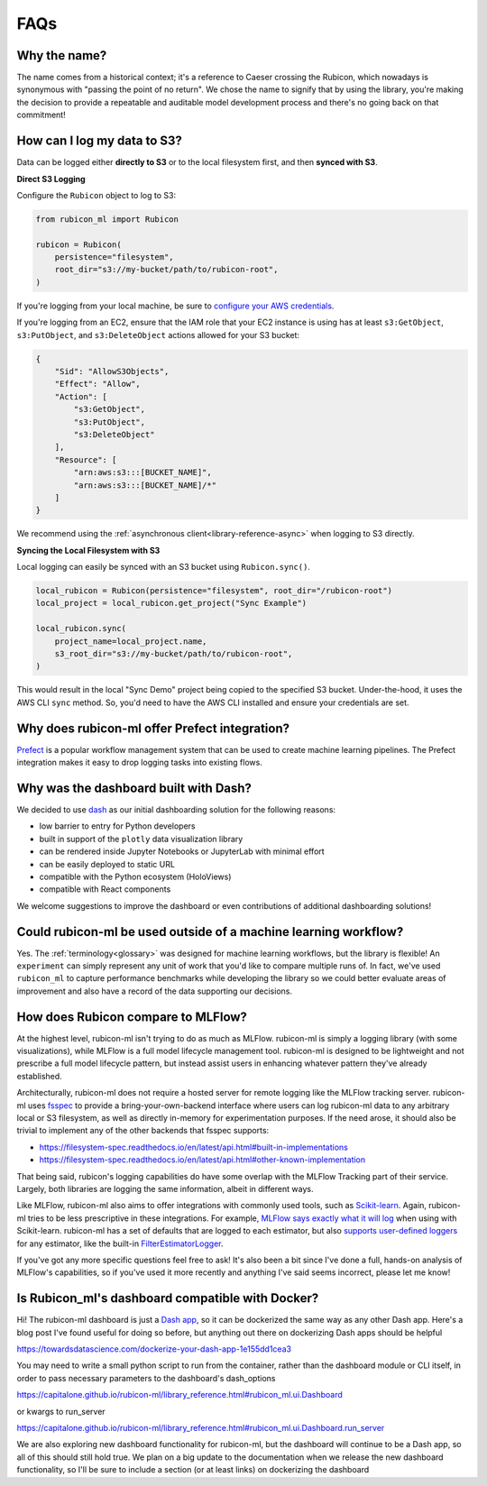 .. _faqs:

FAQs
****

Why the name?
=============

The name comes from a historical context; it's a reference to Caeser
crossing the Rubicon, which nowadays is synonymous with "passing the point of no
return". We chose the name to signify that by using the library, you're making the
decision to provide a repeatable and auditable model development process and
there's no going back on that commitment!

How can I log my data to S3?
============================

Data can be logged either **directly to S3** or to the local filesystem first,
and then **synced with S3**.

**Direct S3 Logging**

Configure the ``Rubicon`` object to log to S3:

.. code-block:: python

    from rubicon_ml import Rubicon

    rubicon = Rubicon(
        persistence="filesystem",
        root_dir="s3://my-bucket/path/to/rubicon-root",
    )

If you're logging from your local machine, be sure to 
`configure your AWS credentials <https://docs.aws.amazon.com/cli/latest/userguide/cli-configure-files.html>`_.

If you're logging from an EC2, ensure that the IAM role that your EC2 instance
is using has at least ``s3:GetObject``, ``s3:PutObject``, and ``s3:DeleteObject``
actions allowed for your S3 bucket:

.. code-block:: python

    {
        "Sid": "AllowS3Objects",
        "Effect": "Allow",
        "Action": [
            "s3:GetObject",
            "s3:PutObject",
            "s3:DeleteObject"
        ],
        "Resource": [
            "arn:aws:s3:::[BUCKET_NAME]",
            "arn:aws:s3:::[BUCKET_NAME]/*"
        ]
    }

We recommend using the :ref:`asynchronous client<library-reference-async>` when logging to S3 directly.

**Syncing the Local Filesystem with S3**

Local logging can easily be synced with an S3 bucket using ``Rubicon.sync()``.

.. code-block:: python

    local_rubicon = Rubicon(persistence="filesystem", root_dir="/rubicon-root")
    local_project = local_rubicon.get_project("Sync Example")

    local_rubicon.sync(
        project_name=local_project.name,
        s3_root_dir="s3://my-bucket/path/to/rubicon-root",
    )

This would result in the local "Sync Demo" project being copied to the
specified S3 bucket. Under-the-hood, it uses the AWS CLI ``sync`` method. So,
you'd need to have the AWS CLI installed and ensure your credentials are set.

Why does rubicon-ml offer Prefect integration?
==============================================

`Prefect <https://docs.prefect.io/>`_ is a popular workflow management system
that can be used to create machine learning pipelines. The Prefect
integration makes it easy to drop logging tasks into existing flows.

Why was the dashboard built with Dash?
======================================

We decided to use `dash <https://dash.plotly.com/>`_ as our initial dashboarding
solution for the following reasons:

* low barrier to entry for Python developers
* built in support of the ``plotly`` data visualization library
* can be rendered inside Jupyter Notebooks or JupyterLab with minimal effort
* can be easily deployed to static URL
* compatible with the Python ecosystem (HoloViews)
* compatible with React components

We welcome suggestions to improve the dashboard or even contributions of
additional dashboarding solutions!

Could rubicon-ml be used outside of a machine learning workflow?
================================================================

Yes. The :ref:`terminology<glossary>` was designed for machine learning
workflows, but the library is flexible! An ``experiment`` can simply represent any
unit of work that you'd like to compare multiple runs of. In fact, we've used
``rubicon_ml`` to capture performance benchmarks while developing the library so we
could better evaluate areas of improvement and also have a record of the data
supporting our decisions.


How does Rubicon compare to MLFlow?
===================================
At the highest level, rubicon-ml isn't trying to do as much as MLFlow. rubicon-ml is simply a logging library (with some visualizations), while MLFlow is a full model lifecycle management tool. rubicon-ml is designed to be lightweight and not prescribe a full model lifecycle pattern, but instead assist users in enhancing whatever pattern they've already established.

Architecturally, rubicon-ml does not require a hosted server for remote logging like the MLFlow tracking server. rubicon-ml uses `fsspec <https://github.com/fsspec/filesystem_spec>`_ to provide a bring-your-own-backend interface where users can log rubicon-ml data to any arbitrary local or S3 filesystem, as well as directly in-memory for experimentation purposes. If the need arose, it should also be trivial to implement any of the other backends that fsspec supports:

* https://filesystem-spec.readthedocs.io/en/latest/api.html#built-in-implementations
* https://filesystem-spec.readthedocs.io/en/latest/api.html#other-known-implementation

That being said, rubicon's logging capabilities do have some overlap with the MLFlow Tracking part of their service. Largely, both libraries are logging the same information, albeit in different ways.

Like MLFlow, rubicon-ml also aims to offer integrations with commonly used tools, such as `Scikit-learn <https://capitalone.github.io/rubicon-ml/integrations/integration-sklearn.html>`_. Again, rubicon-ml tries to be less prescriptive in these integrations. For example, `MLFlow says exactly what it will log <https://mlflow.org/docs/latest/tracking.html#scikit-learn-experimental>`_  when using with Scikit-learn. rubicon-ml has a set of defaults that are logged to each estimator, but also `supports user-defined loggers <https://capitalone.github.io/rubicon-ml/library_reference.html#rubicon_ml.sklearn.RubiconPipeline>`_ for any estimator, like the built-in `FilterEstimatorLogger <https://github.com/capitalone/rubicon-ml/blob/main/rubicon_ml/sklearn/filter_estimator_logger.py>`_.

If you've got any more specific questions feel free to ask! It's also been a bit since I've done a full, hands-on analysis of MLFlow's capabilities, so if you've used it more recently and anything I've said seems incorrect, please let me know!

Is Rubicon_ml's dashboard compatible with Docker?
=================================================


Hi! The rubicon-ml dashboard is just a `Dash app <https://plotly.com/dash/>`_, so it can be dockerized the same way as any other Dash app. Here's a blog post I've found useful for doing so before, but anything out there on dockerizing Dash apps should be helpful

https://towardsdatascience.com/dockerize-your-dash-app-1e155dd1cea3

You may need to write a small python script to run from the container, rather than the dashboard module or CLI itself, in order to pass necessary parameters to the dashboard's dash_options

https://capitalone.github.io/rubicon-ml/library_reference.html#rubicon_ml.ui.Dashboard

or kwargs to run_server

https://capitalone.github.io/rubicon-ml/library_reference.html#rubicon_ml.ui.Dashboard.run_server

We are also exploring new dashboard functionality for rubicon-ml, but the dashboard will continue to be a Dash app, so all of this should still hold true. We plan on a big update to the documentation when we release the new dashboard functionality, so I'll be sure to include a section (or at least links) on dockerizing the dashboard


